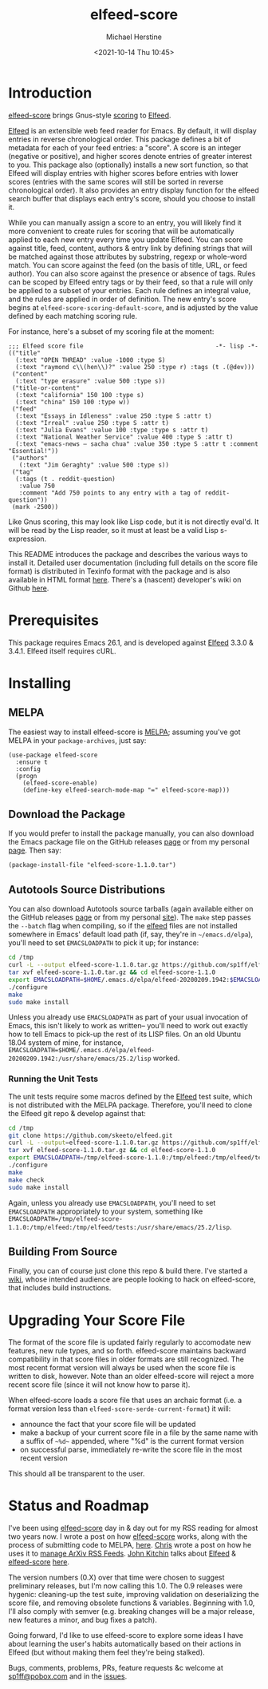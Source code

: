 #+TITLE: elfeed-score
#+DESCRIPTION: Gnus-style scoring for Elfeed
#+AUTHOR: Michael Herstine
#+EMAIL: sp1ff@pobox.com
#+DATE: <2021-10-14 Thu 10:45>
#+AUTODATE: t
#+OPTIONS: toc:nil org-md-headline-style:setext *:t ^:nil
#+STARTUP: overview

[[https://melpa.org/#/elfeed-score][file:https://melpa.org/packages/elfeed-score-badge.svg]]
[[https://stable.melpa.org/#/elfeed-score][file:https://stable.melpa.org/packages/elfeed-score-badge.svg]]
[[https://github.com/sp1ff/elfeed-score/workflows/melpazoid/badge.svg][file:https://github.com/sp1ff/elfeed-score/workflows/melpazoid/badge.svg]]


* Introduction

[[https://github.com/sp1ff/elfeed-score][elfeed-score]] brings Gnus-style [[https://www.gnu.org/software/emacs/manual/html_node/gnus/Scoring.html#Scoring][scoring]] to [[https://github.com/skeeto/elfeed][Elfeed]].

[[https://github.com/skeeto/elfeed][Elfeed]] is an extensible web feed reader for Emacs. By default, it will display entries in reverse chronological order. This package defines a bit of metadata for each of your feed entries: a "score". A score is an integer (negative or positive), and higher scores denote entries of greater interest to you. This package also (optionally) installs a new sort function, so that Elfeed will display entries with higher scores before entries with lower scores (entries with the same scores will still be sorted in reverse chronological order). It also provides an entry display function for the elfeed search buffer that displays each entry's score, should you choose to install it.

While you can manually assign a score to an entry, you will likely find it more convenient to create rules for scoring that will be automatically applied to each new entry every time you update Elfeed. You can score against title, feed, content, authors & entry link by defining strings that will be matched against those attributes by substring, regexp or whole-word match. You can score against the feed (on the basis of title, URL, or feed author). You can also score against the presence or absence of tags. Rules can be scoped by Elfeed entry tags or by their feed, so that a rule will only be applied to a subset of your entries. Each rule defines an integral value, and the rules are applied in order of definition. The new entry's score begins at =elfeed-score-scoring-default-score=, and is adjusted by the value defined by each matching scoring rule.

For instance, here's a subset of my scoring file at the moment:

#+BEGIN_SRC elisp
    ;;; Elfeed score file                                     -*- lisp -*-
    (("title"
      (:text "OPEN THREAD" :value -1000 :type S)
      (:text "raymond c\\(hen\\)?" :value 250 :type r) :tags (t .(@dev)))
     ("content"
      (:text "type erasure" :value 500 :type s))
     ("title-or-content"
      (:text "california" 150 100 :type s)
      (:text "china" 150 100 :type w))
     ("feed"
      (:text "Essays in Idleness" :value 250 :type S :attr t)
      (:text "Irreal" :value 250 :type S :attr t)
      (:text "Julia Evans" :value 100 :type :type s :attr t)
      (:text "National Weather Service" :value 400 :type S :attr t)
      (:text "emacs-news – sacha chua" :value 350 :type S :attr t :comment "Essential!"))
     ("authors"
       (:text "Jim Geraghty" :value 500 :type s))
     ("tag"
      (:tags (t . reddit-question)
       :value 750
       :comment "Add 750 points to any entry with a tag of reddit-question"))
     (mark -2500))
#+END_SRC

Like Gnus scoring, this may look like Lisp code, but it is not directly eval'd. It will be read by the Lisp reader, so it must at least be a valid Lisp s-expression. 

This README introduces the package and describes the various ways to install it. Detailed user documentation (including full details on the score file format) is distributed in Texinfo format with the package and is also available in HTML format [[https://www.unwoundstack.com/doc/elfeed-score/curr][here]]. There's a (nascent) developer's wiki on Github [[https://github.com/sp1ff/elfeed-score/wiki][here]].
* Prerequisites

This package requires Emacs 26.1, and is developed against [[https://github.com/skeeto/elfeed][Elfeed]] 3.3.0 & 3.4.1. Elfeed itself requires cURL.
* Installing

** MELPA

The easiest way to install elfeed-score is [[https://github.com/melpa/melpa][MELPA]]; assuming you've got MELPA in your =package-archives=, just say:

#+BEGIN_SRC elisp
  (use-package elfeed-score
    :ensure t
    :config
    (progn
      (elfeed-score-enable)
      (define-key elfeed-search-mode-map "=" elfeed-score-map)))
#+END_SRC

** Download the Package

If you would prefer to install the package manually, you can also download the Emacs package file on the GitHub releases [[https://github.com/sp1ff/elfeed-score/releases][page]] or from my personal [[https://www.unwoundstack/distros.html][page]]. Then say:

#+BEGIN_SRC elisp
(package-install-file "elfeed-score-1.1.0.tar")
#+END_SRC

** Autotools Source Distributions

You can also download Autotools source tarballs (again available either on the GitHub releases [[https://github.com/sp1ff/elfeed-score/releases][page]] or from my personal [[https://www.unwoundstack/distros.html][site]]). The =make= step passes the =--batch= flag when compiling, so if the [[https://github.com/skeeto/elfeed][elfeed]] files are not installed somewhere in Emacs' default load path (if, say, they're in =~/emacs.d/elpa=), you'll need to set =EMACSLOADPATH= to pick it up; for instance:

#+BEGIN_SRC bash
cd /tmp
curl -L --output elfeed-score-1.1.0.tar.gz https://github.com/sp1ff/elfeed-score/releases/download/1.1.0/elfeed-score-1.1.0.tar.gz
tar xvf elfeed-score-1.1.0.tar.gz && cd elfeed-score-1.1.0
export EMACSLOADPATH=$HOME/.emacs.d/elpa/elfeed-20200209.1942:$EMACSLOADPATH
./configure
make
sudo make install
#+END_SRC

Unless you already use =EMACSLOADPATH= as part of your usual invocation of Emacs, this isn't likely to work as written-- you'll need to work out exactly how to tell Emacs to pick-up the rest of its LISP files. On an old Ubuntu 18.04 system of mine, for instance, =EMACSLOADPATH=$HOME/.emacs.d/elpa/elfeed-20200209.1942:/usr/share/emacs/25.2/lisp= worked.
*** Running the Unit Tests

The unit tests require some macros defined by the [[https://github.com/skeeto/elfeed][Elfeed]] test suite, which is not distributed with the MELPA package. Therefore, you'll need to clone the Elfeed git repo & develop against that:

#+BEGIN_SRC bash
cd /tmp
git clone https://github.com/skeeto/elfeed.git
curl -L --output=elfeed-score-1.1.0.tar.gz https://github.com/sp1ff/elfeed-score/releases/download/1.1.0/elfeed-score-1.1.0.tar.gz
tar xvf elfeed-score-1.1.0.tar.gz && cd elfeed-score-1.1.0
export EMACSLOADPATH=/tmp/elfeed-score-1.1.0:/tmp/elfeed:/tmp/elfeed/tests:$EMACSLOADPATH
./configure
make
make check
sudo make install
#+END_SRC

Again, unless you already use =EMACSLOADPATH=, you'll need to set =EMACSLOADPATH= appropriately to your system, something like =EMACSLOADPATH=/tmp/elfeed-score-1.1.0:/tmp/elfeed:/tmp/elfeed/tests:/usr/share/emacs/25.2/lisp=.
** Building From Source

Finally, you can of course just clone this repo & build there. I've started a [[https://github.com/sp1ff/elfeed-score/wiki][wiki]], whose intended audience are people looking to hack on elfeed-score, that includes build instructions.
* Upgrading Your Score File

The format of the score file is updated fairly regularly to accomodate new features, new rule types, and so forth. elfeed-score maintains backward compatibility in that score files in older formats are still recognized. The most recent format version will always be used when the score file is written to disk, however. Note than an older elfeed-score will reject a more recent score file (since it will not know how to parse it).

When elfeed-score loads a score file that uses an archaic format (i.e. a format version less than =elfeed-score-serde-current-format=) it will:

  - announce the fact that your score file will be updated
  - make a backup of your current score file in a file by the same name with a suffix of =~%d~= appended, where "%d" is the current format version
  - on successful parse, immediately re-write the score file in the most recent version

This should all be transparent to the user.
* Status and Roadmap

I've been using [[https://github.com/sp1ff/elfeed-score][elfeed-score]] day in & day out for my RSS reading for almost two years now. I wrote a post on how [[https://github.com/sp1ff/elfeed-score][elfeed-score]] works, along with the process of submitting code to MELPA, [[https://www.unwoundstack.com/blog/scoring-elfeed-entries.html][here]]. [[https://github.com/C-J-Cundy][Chris]] wrote a post on how he uses it to [[https://cundy.me/post/elfeed/][manage ArXiv RSS Feeds]]. [[https://kitchingroup.cheme.cmu.edu/][John Kitchin]] talks about [[https://github.com/skeeto/elfeed][Elfeed]] & [[https://github.com/sp1ff/elfeed-score][elfeed-score]] [[https://www.youtube.com/watch?v=rvWbUGx9U5E][here]].

The version numbers (0.X) over that time were chosen to suggest preliminary releases, but I'm now calling this 1.0. The 0.9 releases were hygenic: cleaning-up the test suite, improving validation on deserializing the score file, and removing obsolete functions & variables. Beginning with 1.0, I'll also comply with semver (e.g. breaking changes will be a major release, new features a minor, and bug fixes a patch).

Going forward, I'd like to use elfeed-score to explore some ideas I have about learning the user's habits automatically based on their actions in Elfeed (but without making them feel they're being stalked).

Bugs, comments, problems, PRs, feature requests &c welcome at [[mailto:sp1ff@pobox.com][sp1ff@pobox.com]] and in the [[https://github.com/sp1ff/elfeed-score/issues][issues]].
